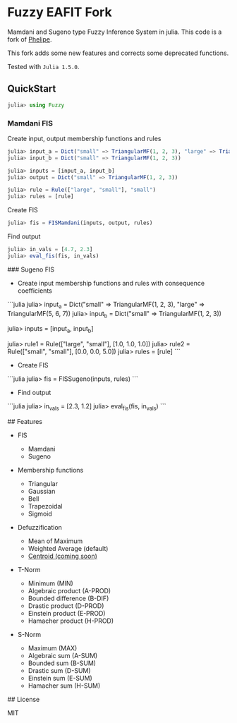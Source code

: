 * Fuzzy EAFIT Fork

Mamdani and Sugeno type Fuzzy Inference System in julia. This code is a fork of
[[https://github.com/phelipe/Fuzzy.jl][Phelipe]].

This fork adds some new features and corrects some deprecated functions.

Tested with ~Julia 1.5.0~.

** QuickStart
#+begin_src julia
julia> using Fuzzy
#+end_src

*** Mamdani FIS
Create input, output membership functions and rules
#+begin_src julia
julia> input_a = Dict("small" => TriangularMF(1, 2, 3), "large" => TriangularMF(4, 5, 6))
julia> input_b = Dict("small" => TriangularMF(1, 2, 3))

julia> inputs = [input_a, input_b]
julia> output = Dict("small" => TriangularMF(1, 2, 3))

julia> rule = Rule(["large", "small"], "small")
julia> rules = [rule]
#+end_src

Create FIS
#+begin_src julia
julia> fis = FISMamdani(inputs, output, rules)
#+end_src

Find output
#+begin_src julia
julia> in_vals = [4.7, 2.3]
julia> eval_fis(fis, in_vals)
#+end_src

### Sugeno FIS

- Create input membership functions and rules with consequence coefficients

```julia
julia> input_a = Dict("small" => TriangularMF(1, 2, 3), "large" => TriangularMF(5, 6, 7))
julia> input_b = Dict("small" => TriangularMF(1, 2, 3))

julia> inputs = [input_a, input_b]

julia> rule1 = Rule(["large", "small"], [1.0, 1.0, 1.0])
julia> rule2 = Rule(["small", "small"], [0.0, 0.0, 5.0])
julia> rules = [rule]
```

- Create FIS

```julia
julia> fis = FISSugeno(inputs, rules)
```

- Find output

```julia
julia> in_vals = [2.3, 1.2]
julia> eval_fis(fis, in_vals)
```

## Features

- FIS

  - Mamdani
  - Sugeno

- Membership functions

  - Triangular
  - Gaussian
  - Bell
  - Trapezoidal
  - Sigmoid

- Defuzzification

  - Mean of Maximum
  - Weighted Average (default)
  - _Centroid (coming soon)_

- T-Norm

  - Minimum (MIN)
  - Algebraic product (A-PROD)
  - Bounded difference (B-DIF)
  - Drastic product (D-PROD)
  - Einstein product (E-PROD)
  - Hamacher product (H-PROD)

- S-Norm

  - Maximum (MAX)
  - Algebraic sum (A-SUM)
  - Bounded sum (B-SUM)
  - Drastic sum (D-SUM)
  - Einstein sum (E-SUM)
  - Hamacher sum (H-SUM)

## License

MIT
